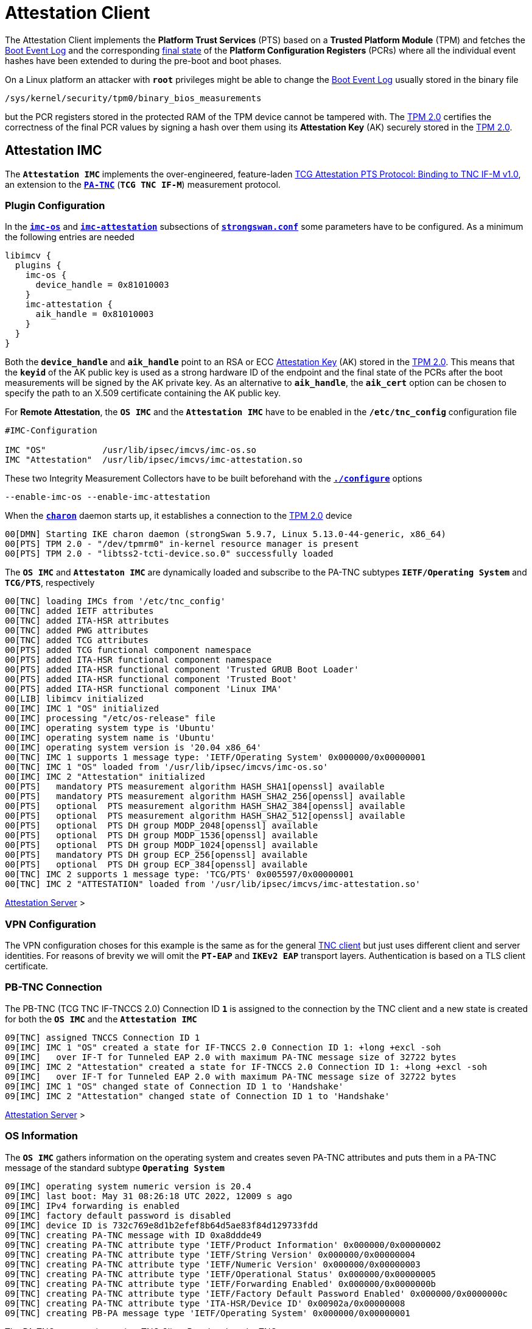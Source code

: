 = Attestation Client

:TCG:      https://trustedcomputinggroup.org/wp-content/uploads
:PTS:      {TCG}/IFM_PTS_v1_0_r28.pdf
:IETF:     https://datatracker.ietf.org/doc/html
:RFC5792:  {IETF}/rfc5792
:USRMERGE: https://www.linux-magazine.com/Issues/2019/228/Debian-usr-Merge


The Attestation Client implements the *Platform Trust Services* (PTS) based on a
*Trusted Platform Module* (TPM) and fetches the
xref:./pcrBootEvents.adoc#_pcr_boot_event_log[Boot Event Log] and the corresponding
xref:./pcrBootEvents.adoc#_final_pcr_state[final state] of the *Platform Configuration
Registers* (PCRs) where all the individual event hashes have been extended to during
the pre-boot and boot phases.

On a Linux platform an attacker with `*root*` privileges might be able to change
the xref:./pcrBootEvents.adoc#_pcr_boot_event_log[Boot Event Log] usually stored
in the binary file

 /sys/kernel/security/tpm0/binary_bios_measurements

but the PCR registers stored in the protected RAM of the TPM device cannot be tampered
with. The xref:tpm/tpm2.adoc[TPM 2.0] certifies the correctness of the final PCR values
by signing a hash over them using its *Attestation Key* (AK) securely stored in the
xref:tpm/tpm2.adoc[TPM 2.0].

== Attestation IMC

The `*Attestation IMC*` implements the over-engineered, feature-laden
{PTS}[TCG Attestation PTS Protocol: Binding to TNC IF-M v1.0], an extension to
the {RFC5792}[`*PA-TNC*`] (`*TCG TNC IF-M*`) measurement protocol.

=== Plugin Configuration

In the
xref:config/strongswanConf.adoc#_libimcv_plugins_imc_os[`*imc-os*`] and
xref:config/strongswanConf.adoc#_libimcv_plugins_imc_attestation[`*imc-attestation*`]
subsections of xref:config/strongswanConf.adoc[`*strongswan.conf*`] some parameters
have to be configured. As a minimum the following entries are needed
----
libimcv {
  plugins {
    imc-os {
      device_handle = 0x81010003
    }
    imc-attestation {
      aik_handle = 0x81010003
    }
  }
}
----
Both the `*device_handle*` and `*aik_handle*` point to an RSA or ECC
xref:tpm/tpm2.adoc#_generate_persistent_attestation_keys[Attestation Key] (AK)
stored in the xref:tpm/tpm2.adoc[TPM 2.0]. This means that the `*keyid*` of
the AK public key is used as a strong hardware ID of the endpoint and the final state
of the PCRs after the boot measurements will be signed by the AK private key.
As an alternative to `*aik_handle*`, the `*aik_cert*` option can be chosen to specify
the path to an X.509 certificate containing the AK public key.

For *Remote Attestation*, the `*OS IMC*` and the `*Attestation IMC*` have to be
enabled in the `*/etc/tnc_config*` configuration file
----
#IMC-Configuration

IMC "OS"           /usr/lib/ipsec/imcvs/imc-os.so
IMC "Attestation"  /usr/lib/ipsec/imcvs/imc-attestation.so
----
These two Integrity Measurement Collectors have to be built beforehand with the
xref:install/autoconf.adoc[`*./configure*`] options

  --enable-imc-os --enable-imc-attestation

When the xref:daemons/charon.adoc[`*charon*`] daemon starts up, it establishes a
connection to the xref:tpm/tpm2.adoc[TPM 2.0] device
----
00[DMN] Starting IKE charon daemon (strongSwan 5.9.7, Linux 5.13.0-44-generic, x86_64)
00[PTS] TPM 2.0 - "/dev/tpmrm0" in-kernel resource manager is present
00[PTS] TPM 2.0 - "libtss2-tcti-device.so.0" successfully loaded
----
The `*OS IMC*` and `*Attestaton IMC*` are dynamically loaded and subscribe to the
PA-TNC subtypes `*IETF/Operating System*` and `*TCG/PTS*`, respectively
----
00[TNC] loading IMCs from '/etc/tnc_config'
00[TNC] added IETF attributes
00[TNC] added ITA-HSR attributes
00[TNC] added PWG attributes
00[TNC] added TCG attributes
00[PTS] added TCG functional component namespace
00[PTS] added ITA-HSR functional component namespace
00[PTS] added ITA-HSR functional component 'Trusted GRUB Boot Loader'
00[PTS] added ITA-HSR functional component 'Trusted Boot'
00[PTS] added ITA-HSR functional component 'Linux IMA'
00[LIB] libimcv initialized
00[IMC] IMC 1 "OS" initialized
00[IMC] processing "/etc/os-release" file
00[IMC] operating system type is 'Ubuntu'
00[IMC] operating system name is 'Ubuntu'
00[IMC] operating system version is '20.04 x86_64'
00[TNC] IMC 1 supports 1 message type: 'IETF/Operating System' 0x000000/0x00000001
00[TNC] IMC 1 "OS" loaded from '/usr/lib/ipsec/imcvs/imc-os.so'
00[IMC] IMC 2 "Attestation" initialized
00[PTS]   mandatory PTS measurement algorithm HASH_SHA1[openssl] available
00[PTS]   mandatory PTS measurement algorithm HASH_SHA2_256[openssl] available
00[PTS]   optional  PTS measurement algorithm HASH_SHA2_384[openssl] available
00[PTS]   optional  PTS measurement algorithm HASH_SHA2_512[openssl] available
00[PTS]   optional  PTS DH group MODP_2048[openssl] available
00[PTS]   optional  PTS DH group MODP_1536[openssl] available
00[PTS]   optional  PTS DH group MODP_1024[openssl] available
00[PTS]   mandatory PTS DH group ECP_256[openssl] available
00[PTS]   optional  PTS DH group ECP_384[openssl] available
00[TNC] IMC 2 supports 1 message type: 'TCG/PTS' 0x005597/0x00000001
00[TNC] IMC 2 "ATTESTATION" loaded from '/usr/lib/ipsec/imcvs/imc-attestation.so'
----

xref:tnc/attestationServer.adoc#_attestation_imv[Attestation Server] >

=== VPN Configuration

The VPN configuration choses for this example is the same as for the general
xref:./tncClient.adoc#_tnc_enabled_vpn_client_configuration[TNC client] but just
uses different client and server identities. For reasons of brevity we will omit
the `*PT-EAP*` and `*IKEv2 EAP*` transport layers. Authentication is based on a
TLS client certificate.

=== PB-TNC Connection

The PB-TNC (TCG TNC IF-TNCCS 2.0) Connection ID `*1*` is assigned to the connection
by the TNC client and a new state is created for both the `*OS IMC*` and the
`*Attestation IMC*`
----
09[TNC] assigned TNCCS Connection ID 1
09[IMC] IMC 1 "OS" created a state for IF-TNCCS 2.0 Connection ID 1: +long +excl -soh
09[IMC]   over IF-T for Tunneled EAP 2.0 with maximum PA-TNC message size of 32722 bytes
09[IMC] IMC 2 "Attestation" created a state for IF-TNCCS 2.0 Connection ID 1: +long +excl -soh
09[IMC]   over IF-T for Tunneled EAP 2.0 with maximum PA-TNC message size of 32722 bytes
09[IMC] IMC 1 "OS" changed state of Connection ID 1 to 'Handshake'
09[IMC] IMC 2 "Attestation" changed state of Connection ID 1 to 'Handshake'
----

xref:tnc/attestationServer.adoc#_pb_tnc_connection[Attestation Server] >

=== OS Information

The `*OS IMC*` gathers information on the operating system and creates seven PA-TNC
attributes and puts them in a PA-TNC message of the standard subtype
`*Operating System*`
----
09[IMC] operating system numeric version is 20.4
09[IMC] last boot: May 31 08:26:18 UTC 2022, 12009 s ago
09[IMC] IPv4 forwarding is enabled
09[IMC] factory default password is disabled
09[IMC] device ID is 732c769e8d1b2efef8b64d5ae83f84d129733fdd
09[TNC] creating PA-TNC message with ID 0xa8ddde49
09[TNC] creating PA-TNC attribute type 'IETF/Product Information' 0x000000/0x00000002
09[TNC] creating PA-TNC attribute type 'IETF/String Version' 0x000000/0x00000004
09[TNC] creating PA-TNC attribute type 'IETF/Numeric Version' 0x000000/0x00000003
09[TNC] creating PA-TNC attribute type 'IETF/Operational Status' 0x000000/0x00000005
09[TNC] creating PA-TNC attribute type 'IETF/Forwarding Enabled' 0x000000/0x0000000b
09[TNC] creating PA-TNC attribute type 'IETF/Factory Default Password Enabled' 0x000000/0x0000000c
09[TNC] creating PA-TNC attribute type 'ITA-HSR/Device ID' 0x00902a/0x00000008
09[TNC] creating PB-PA message type 'IETF/Operating System' 0x000000/0x00000001
----
The PA-TNC message is sent in a TNC Client Data batch to the TNC server
----
09[TNC] PB-TNC state transition from 'Init' to 'Server Working'
09[TNC] creating PB-TNC CDATA batch
09[TNC] adding IETF/PB-Language-Preference message
09[TNC] adding IETF/PB-PA message
09[TNC] sending PB-TNC CDATA batch (269 bytes) for Connection ID 1
----

xref:tnc/attestationClient.adoc#_os_informationi[Attestation Client] >

=== PDP-Referral

The TNC client receives a PB-TNC `*PDP-Referral*` payload defined in the `*TGC*`
namespace and two PA-TNC messages in a PB-TNC Server Data batch
----
10[TNC] received TNCCS batch (274 bytes)
10[TNC] TNC client is handling inbound connection
10[TNC] processing PB-TNC SDATA batch for Connection ID 1
10[TNC] PB-TNC state transition from 'Server Working' to 'Client Working'
10[TNC] processing TCG/PB-PDP-Referral message (41 bytes)
10[TNC] processing IETF/PB-PA message (141 bytes)
10[TNC] processing IETF/PB-PA message (84 bytes)
----
In the PB-TNC `*PDP-Referral*` payload, the TNC server forwards the hostname
of the  *Policy Decision Point* (PDP) and the TCP port through which the PDP
will be reachable via `PT-TLS` transport after the IPsec connection has been
successfully established.
----
10[TNC] PDP server 'edu.strongsec.com' is listening on port 271
----
Thus after the endpoint has connected to the internal network via VPN, continuous
health measurements would be possible. This dynamic switch-over from `PT-EAP` to
`PT-TLS` transport of the PB-TNC connection hasn't been implemented yet, though.

=== OS Assessment Result

The first PA-TNC message of standard subtype `*Operating System*` is handled by
the `*OS IMC*` and contains the standard `*Assessment Result*` and `*Remediation
Instructions*` attributes
----
10[TNC] handling PB-PA message type 'IETF/Operating System' 0x000000/0x00000001
10[IMC] IMC 1 "OS" received message for Connection ID 1 from IMV 1
10[TNC] processing PA-TNC message with ID 0xc82bacd2
10[TNC] processing PA-TNC attribute type 'IETF/Assessment Result' 0x000000/0x00000009
10[TNC] processing PA-TNC attribute type 'IETF/Remediation Instructions' 0x000000/0x0000000a
10[IMC] ***** assessment of IMC 1 "OS" from IMV 1 *****
10[IMC] assessment result is 'don't know'
10[IMC] remediation string: [en]
10[IMC] IP Packet Forwarding
10[IMC]   Please disable the forwarding of IP packets
10[IMC] ***** end of assessment *****
----

xref:tnc/attestationServer.adoc#_os_assessment_result[Attestation Server] >

=== PTS Configuration

The second PA-TNC message of subtype `*PTS*` defined in the `*TCG*` namespace is
handled by the `*Attestation IMC*` and contains the following three attributes
defined in the `*TCG*` namespace
----
- Segmentation Contract Request
- Request PTS Protocol Capabilities
- PTS Measurement Algorithm Request
----
Since the local xref:tpm/tpm2.adoc[TPM 2.0] only supports SHA1 and SHA256 PCR banks,
the PTS measurement algorithm is set to `SHA2_256`
----
10[TNC] handling PB-PA message type 'TCG/PTS' 0x005597/0x00000001
10[IMC] IMC 2 "Attestation" received message for Connection ID 1 from IMV 2
10[TNC] processing PA-TNC message with ID 0x0c1897a0
10[TNC] processing PA-TNC attribute type 'TCG/Segmentation Contract Request' 0x005597/0x00000021
10[TNC] processing PA-TNC attribute type 'TCG/Request PTS Protocol Capabilities' 0x005597/0x01000000
10[TNC] processing PA-TNC attribute type 'TCG/PTS Measurement Algorithm Request' 0x005597/0x06000000
10[IMC] IMC 2 received a segmentation contract request from IMV 2 for PA message type 'TCG/PTS' 0x005597/0x00000001
10[IMC]   no message size limit, maximum segment size of 65466 bytes
10[IMC]   lowered maximum segment size to 32698 bytes
10[PTS] supported PTS protocol capabilities: .VDT.
10[PTS] selected PTS measurement algorithm is HASH_SHA2_256
----
As a response the following three attributes defined in the `*TCG*` namespace
----
- Segmentation Contract Response
- PTS Protocol Capabilities
- PTS Measurement Algorithm
----
are put into a PA-TNC message of subtype `*PTS*` defined in the `*TCG*` namespace
----
10[TNC] creating PA-TNC message with ID 0x056d62cb
10[TNC] creating PA-TNC attribute type 'TCG/Segmentation Contract Response' 0x005597/0x00000022
10[TNC] creating PA-TNC attribute type 'TCG/PTS Protocol Capabilities' 0x005597/0x02000000
10[TNC] creating PA-TNC attribute type 'TCG/PTS Measurement Algorithm' 0x005597/0x07000000
10[TNC] creating PB-PA message type 'TCG/PTS' 0x005597/0x00000001
----
The PA-TNC message is sent in a TNC Client Data batch to the TNC server
----
10[TNC] TNC client is handling outbound connection
10[TNC] PB-TNC state transition from 'Client Working' to 'Server Working'
10[TNC] creating PB-TNC CDATA batch
10[TNC] adding IETF/PB-PA message
10[TNC] sending PB-TNC CDATA batch (92 bytes) for Connection ID 1
----
The TNC client receives a PB-TNC Server Data batch containing a PA-TNC message
----
05[TNC] received TNCCS batch (56 bytes)
05[TNC] TNC client is handling inbound connection
05[TNC] processing PB-TNC SDATA batch for Connection ID 1
05[TNC] PB-TNC state transition from 'Server Working' to 'Client Working'
05[TNC] processing IETF/PB-PA message (48 bytes)
----
The PA-TNC message of subtype `*PTS*` defined in the `*TCG*` namespace contains
a `*DH Nonce Parameters Request*`. The `ECP_256` Diffie-Hellman group and a nonce
length of 20 bytes is chosen
----
05[TNC] handling PB-PA message type 'TCG/PTS' 0x005597/0x00000001
05[IMC] IMC 2 "Attestation" received message for Connection ID 1 from IMV 2
05[TNC] processing PA-TNC message with ID 0x87e01f73
05[TNC] processing PA-TNC attribute type 'TCG/DH Nonce Parameters Request' 0x005597/0x03000000
05[PTS] selected PTS DH group is ECP_256
05[PTS] nonce length is 20
----
The `*DH Nonce Parameters Response*` is put into a PA-TNC message of subtype `*PTS*`
defined in the `*TCG*` namespace
----
05[TNC] creating PA-TNC message with ID 0x9b6ae702
05[TNC] creating PA-TNC attribute type 'TCG/DH Nonce Parameters Response' 0x005597/0x04000000
05[TNC] creating PB-PA message type 'TCG/PTS' 0x005597/0x00000001
----
The PA-TNC message is sent in a TNC Client Data batch to the TNC server
----
05[TNC] TNC client is handling outbound connection
05[TNC] PB-TNC state transition from 'Client Working' to 'Server Working'
05[TNC] creating PB-TNC CDATA batch
05[TNC] adding IETF/PB-PA message
05[TNC] sending PB-TNC CDATA batch (144 bytes) for Connection ID 1
----
The TNC client receives a PB-TNC Server Data batch containing a PA-TNC message
----
10[TNC] received TNCCS batch (172 bytes)
10[TNC] TNC client is handling inbound connection
10[TNC] processing PB-TNC SDATA batch for Connection ID 1
10[TNC] PB-TNC state transition from 'Server Working' to 'Client Working'
10[TNC] processing IETF/PB-PA message (164 bytes)
----
The PA-TNC message of subtype `*PTS*` defined in the `*TCG*` namespace
contains the following three attributes defined in the `*TCG*` namespace
----
- DH Nonce Finish
- Get TPM Version Information
- Get Attestation Identity Key
----
----
10[TNC] handling PB-PA message type 'TCG/PTS' 0x005597/0x00000001
10[IMC] IMC 2 "Attestation" received message for Connection ID 1 from IMV 2
10[TNC] processing PA-TNC message with ID 0xfbdd9494
10[TNC] processing PA-TNC attribute type 'TCG/DH Nonce Finish' 0x005597/0x05000000
10[TNC] processing PA-TNC attribute type 'TCG/Get TPM Version Information' 0x005597/0x08000000
10[TNC] processing PA-TNC attribute type 'TCG/Get Attestation Identity Key' 0x005597/0x0d000000
10[PTS] selected DH hash algorithm is HASH_SHA2_256
----
The `*TPM Version Information*` and the `*Attestation Identity Key*` attributes,
both defined in the `*TCG*` namespace are inserted into a PA-TNC message of subtype
`*PTS*` defined in the `*TCG*` namespace
----
10[TNC] creating PA-TNC message with ID 0x436bed34
10[TNC] creating PA-TNC attribute type 'TCG/TPM Version Information' 0x005597/0x09000000
10[TNC] creating PA-TNC attribute type 'TCG/Attestation Identity Key' 0x005597/0x0e000000
10[TNC] creating PB-PA message type 'TCG/PTS' 0x005597/0x00000001
----
The PA-TNC message is sent in a TNC Client Data batch to the TNC server
----
10[TNC] TNC client is handling outbound connection
10[TNC] PB-TNC state transition from 'Client Working' to 'Server Working'
10[TNC] creating PB-TNC CDATA batch
10[TNC] adding IETF/PB-PA message
10[TNC] sending PB-TNC CDATA batch (172 bytes) for Connection ID 1
----

xref:tnc/attestationServer.adoc#_pts_configuration[Attestation Server] >

=== Boot Event Measurements

The TNC client receives a PB-TNC Server Data batch containing a PA-TNC message
----
05[TNC] received TNCCS batch (93 bytes)
05[TNC] TNC client is handling inbound connection
05[TNC] processing PB-TNC SDATA batch for Connection ID 1
05[TNC] PB-TNC state transition from 'Server Working' to 'Client Working'
05[TNC] processing IETF/PB-PA message (85 bytes)
----
The PA-TNC message of subtype `*PTS*` defined in the `*TCG*` namespace contains
three attributes:

* `*Get Symlinks*` defined in the `*ITA-HSR*` namespace: +
  Request a list of symbolic links created by the operating system due to
  {USRMERGE}[UsrMerge] (eg. `/bin -> /usr/bin`).

* `*Request Functional Component Evidence*` defined in the `*TCG*` namespace: +
  BIOS pre-boot evidence is requested.

* `*Generate Attestation Evidence*` definedd in the `*TDG*` namespace: +
  Generate a *TPM Quote Signature* over the final state of the PCR registers
  involved in the evidence measurement.

----
05[TNC] handling PB-PA message type 'TCG/PTS' 0x005597/0x00000001
05[IMC] IMC 2 "Attestation" received message for Connection ID 1 from IMV 2
05[TNC] processing PA-TNC message with ID 0xcf126135
05[TNC] processing PA-TNC attribute type 'ITA-HSR/Get Symlinks' 0x00902a/0x00000009
05[TNC] processing PA-TNC attribute type 'TCG/Request Functional Component Evidence' 0x005597/0x00100000
05[TNC] processing PA-TNC attribute type 'TCG/Generate Attestation Evidence' 0x005597/0x00200000
05[IMC] evidence requested for 1 functional components
05[PTS] TPM 2.0 - locality indicator set to 3
----
The xref:./pcrBootEvents.adoc[Boot Events] log containing 136 entries and the
corresponding PCR event hashes are extracted
----
05[PTS] loaded bios measurements '/sys/kernel/security/tpm0/binary_bios_measurements' (136 entries)
----
The final state of the PCRs `*0..9*` and `*14*` are concatenaded into a *PCR Composite*
value, hashed into a digest and then signed together with additional system information
into a `*TPM Quote Signature*`
----
05[PTS] PCR values hashed into PCR Composite:
05[PTS] PCR  0 06:15:6c:e6:46:85:9e:e3:81:09:57:54:9a:18:4b:7a:2e:a6:c6:c0:4f:3d:db:8a:2c:d3:a3:67:f4:93:16:71  ok
05[PTS] PCR  1 6c:b0:42:07:6e:c2:b8:67:a9:2b:cb:8e:12:f9:14:d6:4a:06:e2:9b:a1:08:0c:e4:e0:27:55:c0:21:23:6c:81  ok
05[PTS] PCR  2 30:3b:09:87:95:4c:d0:9c:a1:78:b8:6b:dd:60:55:40:f4:00:40:e8:e6:42:bd:11:73:ac:45:bc:9b:36:a3:49  ok
05[PTS] PCR  3 3d:45:8c:fe:55:cc:03:ea:1f:44:3f:15:62:be:ec:8d:f5:1c:75:e1:4a:9f:cf:9a:72:34:a1:3f:19:8e:79:69  ok
05[PTS] PCR  4 a3:1d:bf:9d:3b:ce:32:03:f2:54:59:8d:69:35:1d:8e:4b:7e:1b:54:cd:43:3d:1c:71:07:92:52:24:6a:ec:ef  ok
05[PTS] PCR  5 bb:49:6d:97:1f:ab:ac:31:bc:4d:1c:a2:f2:ea:f7:c0:82:f3:e9:3c:25:6f:07:93:e0:cf:67:14:fd:36:40:4d  ok
05[PTS] PCR  6 3d:45:8c:fe:55:cc:03:ea:1f:44:3f:15:62:be:ec:8d:f5:1c:75:e1:4a:9f:cf:9a:72:34:a1:3f:19:8e:79:69  ok
05[PTS] PCR  7 44:6f:7a:67:d5:78:b2:f9:47:c4:e1:12:f7:69:96:e7:e3:67:d2:74:af:af:be:77:89:94:c4:1a:4b:67:bc:fe  ok
05[PTS] PCR  8 36:77:2c:b7:7b:34:c1:bc:dc:41:6e:3c:c0:50:e7:26:7b:64:c2:91:28:12:9b:6a:3a:13:8a:74:c6:58:73:ad  ok
05[PTS] PCR  9 e2:09:7c:e2:17:04:a8:46:b3:55:3f:24:df:4e:57:26:f1:b9:86:dc:31:c3:11:b8:30:28:8d:86:00:21:ee:57  ok
05[PTS] PCR 14 e3:99:1b:7d:dd:47:be:7e:92:72:6a:83:2d:68:74:c5:34:9b:52:b7:89:fa:0d:b8:b5:58:c6:9f:ea:29:57:4e  ok
05[PTS] PCR Composite digest: => 32 bytes @ 0x7f1858b57bf3
05[PTS]    0: 29 6C 1D BC 8B F0 3D A1 AD 87 AC 08 45 34 78 64  )l....=.....E4xd
05[PTS]   16: 78 EE 63 92 1B D0 E5 E2 C8 54 AB 4E A7 7D 53 E6  x.c......T.N.}S.
05[PTS] TPM Quote Info: => 145 bytes @ 0x7f1858b57b82
05[PTS]    0: FF 54 43 47 80 18 00 22 00 0B BD E2 F1 F3 E7 B6  .TCG..."........
05[PTS]   16: 0C A6 6D 93 1C EC AC 7D 25 B4 69 F0 E3 9E 96 9D  ..m....}%.i.....
05[PTS]   32: 3D B8 A8 79 89 FB E2 C1 9B C5 00 20 7E 42 B5 09  =..y....... ~B..
05[PTS]   48: 42 91 35 72 87 1A 47 61 8F FF F5 C0 FE CD 4D A7  B.5r..Ga......M.
05[PTS]   64: AE 2C 98 F0 A9 81 F9 B7 F7 C4 27 19 00 00 00 00  .,........'.....
05[PTS]   80: 5F A7 4E 12 00 00 01 13 00 00 00 00 01 00 01 01  _.N.............
05[PTS]   96: 02 00 00 00 00 00 00 00 01 00 0B 03 FF 43 00 00  .............C..
05[PTS]  112: 20 29 6C 1D BC 8B F0 3D A1 AD 87 AC 08 45 34 78   )l....=.....E4x
05[PTS]  128: 64 78 EE 63 92 1B D0 E5 E2 C8 54 AB 4E A7 7D 53  dx.c......T.N.}S
05[PTS]  144: E6                                               .
05[PTS] qualifiedSigner: => 34 bytes @ 0x7f1858b57b8a
05[PTS]    0: 00 0B BD E2 F1 F3 E7 B6 0C A6 6D 93 1C EC AC 7D  ..........m....}
05[PTS]   16: 25 B4 69 F0 E3 9E 96 9D 3D B8 A8 79 89 FB E2 C1  %.i.....=..y....
05[PTS]   32: 9B C5                                            ..
05[PTS] extraData: => 32 bytes @ 0x7f1858b57bae
05[PTS]    0: 7E 42 B5 09 42 91 35 72 87 1A 47 61 8F FF F5 C0  ~B..B.5r..Ga....
05[PTS]   16: FE CD 4D A7 AE 2C 98 F0 A9 81 F9 B7 F7 C4 27 19  ..M..,........'.
05[PTS] clockInfo: => 17 bytes @ 0x7f1858b57bce
05[PTS]    0: 00 00 00 00 5F A7 4E 12 00 00 01 13 00 00 00 00  ...._.N.........
05[PTS]   16: 01                                               .
05[PTS] firmwareVersion: => 8 bytes @ 0x7f1858b57bdf
05[PTS]    0: 00 01 01 02 00 00 00 00                          ........
05[PTS] pcrSelect: => 10 bytes @ 0x7f1858b57be7
05[PTS]    0: 00 00 00 01 00 0B 03 FF 43 00                    ........C.
05[PTS] PCR digest algorithm is SHA256
05[PTS] TPM Quote Signature: => 64 bytes @ 0x7f18400063c0
05[PTS]    0: E6 6D 59 65 48 EB 08 E7 94 E3 62 CB 18 43 D8 4A  .mYeH.....b..C.J
05[PTS]   16: 93 CA 19 27 D7 43 D9 6B 34 BE 4A 13 93 96 15 68  ...'.C.k4.J....h
05[PTS]   32: 29 93 67 C2 77 60 57 80 89 AA 69 04 E5 0A DA 75  ).g.w`W...i....u
05[PTS]   48: EC BF 84 83 1B 5F FD 9F F6 7E 4D 65 D9 82 21 31  ....._...~Me..!1
----
The `*Symlinks*` attribute defined in the `*ITA-HSR*` namespace, 136 `*Simple Component
Evidence*` attributes plus the `*Simple Evidence Final*` attribute defined in the
`*TCG*` namespace are inserted into a PA-TNC message of subtype `*PTS*` defined in
the `*TCG*` namespace
----
05[TNC] creating PA-TNC message with ID 0x23ebec16
05[TNC] creating PA-TNC attribute type 'ITA-HSR/Symlinks' 0x00902a/0x0000000a
05[TNC] creating PA-TNC attribute type 'TCG/Simple Component Evidence' 0x005597/0x00300000
05[TNC] creating PA-TNC attribute type 'TCG/Simple Component Evidence' 0x005597/0x00300000
        ...
05[TNC] creating PA-TNC attribute type 'TCG/Simple Component Evidence' 0x005597/0x00300000
05[TNC] creating PA-TNC attribute type 'TCG/Simple Component Evidence' 0x005597/0x00300000
05[TNC] creating PA-TNC attribute type 'TCG/Simple Evidence Final' 0x005597/0x00400000
05[TNC] creating PB-PA message type 'TCG/PTS' 0x005597/0x00000001
----
The PA-TNC message is sent in a TNC Client Data batch to the TNC server
----
05[TNC] TNC client is handling outbound connection
05[TNC] PB-TNC state transition from 'Client Working' to 'Server Working'
05[TNC] creating PB-TNC CDATA batch
05[TNC] adding IETF/PB-PA message
05[TNC] sending PB-TNC CDATA batch (11789 bytes) for Connection ID 1
----

xref:tnc/attestationServer.adoc#_boot_event_measurements[Attestation Server] >

=== TNC Assessment Result

The TNC client receives a PB-TNC Result batch containing a PA-TNC message as well
as both a PB-TNC `*Assessment-Result*` and a PB-TNC `*Access-Recommendation*` payload
----
05[TNC] received TNCCS batch (88 bytes)
05[TNC] TNC client is handling inbound connection
05[TNC] processing PB-TNC RESULT batch for Connection ID 1
05[TNC] PB-TNC state transition from 'Server Working' to 'Decided'
05[TNC] processing IETF/PB-PA message (48 bytes)
05[TNC] processing IETF/PB-Assessment-Result message (16 bytes)
05[TNC] processing IETF/PB-Access-Recommendation message (16 bytes)
----
The `*Assessment Result*` attribute received in the PA-TNC message of subtype `*PTS*`
defined in the `*TCG*` namespace  as well as the overall PB-TNC assessment says
`*compliant*` and the recommendation is `*Access Allowed*`
----
05[TNC] handling PB-PA message type 'TCG/PTS' 0x005597/0x00000001
05[IMC] IMC 2 "Attestation" received message for Connection ID 1 from IMV 2
05[TNC] processing PA-TNC message with ID 0x6d4576ee
05[TNC] processing PA-TNC attribute type 'IETF/Assessment Result' 0x000000/0x00000009
05[IMC] ***** assessment of IMC 2 "Attestation" from IMV 2 *****
05[IMC] assessment result is 'compliant'
05[IMC] ***** end of assessment *****
05[TNC] PB-TNC assessment result is 'compliant'
05[TNC] PB-TNC access recommendation is 'Access Allowed'
05[IMC] IMC 1 "OS" changed state of Connection ID 1 to 'Allowed'
05[IMC] IMC 2 "Attestation" changed state of Connection ID 1 to 'Allowed'
----
A PB-TNC Close batch is sent to the TNC server
----
05[TNC] TNC client is handling outbound connection
05[TNC] PB-TNC state transition from 'Decided' to 'End'
05[TNC] creating PB-TNC CLOSE batch
05[TNC] sending PB-TNC CLOSE batch (8 bytes) for Connection ID 1
----

xref:tnc/attestationServer.adoc#_tnc_assessment_result[Attestation Server] >

=== IKEv2 Authentication Success

An `EAP-SUCCESS` message is received from the EAP server. The EAP client authenticates
itself via an IKEv2 `AUTH` payload based on the `MSK` (Master Session Key) derived
from the `EAP-TTLS` session
----
10[NET] received packet: from 10.10.0.150[4500] to 10.10.1.52[4500] (80 bytes)
10[ENC] parsed IKE_AUTH response 25 [ EAP/SUCC ]
10[IKE] EAP method EAP_TTLS succeeded, MSK established
10[IKE] authentication of 'mijas.strongsec.com' (myself) with EAP
10[ENC] generating IKE_AUTH request 26 [ AUTH ]
10[NET] sending packet: from 10.10.1.52[4500] to 10.10.0.150[4500] (112 bytes)
----
The IKEv2 server in turn authenticates itself again via an `AUTH` payload depending
on the `EAP-TTLS MSK` as well. The `*OS IMC*` and `*Attestation IMC*` states as well
as the PB-TNC connection are deleted
----
01[NET] received packet: from 10.10.0.150[4500] to 10.10.1.52[4500] (272 bytes)
01[ENC] parsed IKE_AUTH response 26 [ AUTH CPRP(ADDR DNS) SA TSi TSr N(AUTH_LFT) N(MOBIKE_SUP) N(ADD_6_ADDR) ]
01[IKE] authentication of 'vpn.strongswan.org' with EAP successful
01[TNC] TODO: setup PT-TLS connection to edu.strongsec.com:271
01[IMC] IMC 1 "OS" deleted the state of Connection ID 1
01[IMC] IMC 2 "Attestation" deleted the state of Connection ID 1
01[TNC] removed TNCCS Connection ID 1
----
The IKEv2 connection has been successfully established.
----
01[IKE] IKE_SA tnc[1] established between 10.10.1.52[mijas.strongsec.com]...10.10.0.150[vpn.strongswan.org]
01[IKE] scheduling reauthentication in 10136s
01[IKE] maximum IKE_SA lifetime 11216s
01[IKE] installing DNS server 10.10.0.1 to /etc/resolv.conf
01[IKE] installing new virtual IP 10.10.1.65
01[IKE] CHILD_SA tnc{1} established with SPIs cbc81685_i ce4c682b_o and TS 10.10.1.65/32 === 10.10.0.150/32
----

xref:tnc/attestationServer.adoc#_ikev2_authentication_success[Attestation Server] >